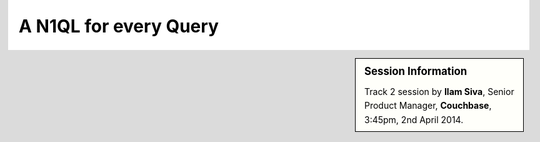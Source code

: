.. _n1ql:

A N1QL for every Query
======================

.. sidebar:: Session Information

    Track 2 session by **Ilam Siva**, Senior Product Manager,
    **Couchbase**, 3:45pm, 2nd April 2014.
